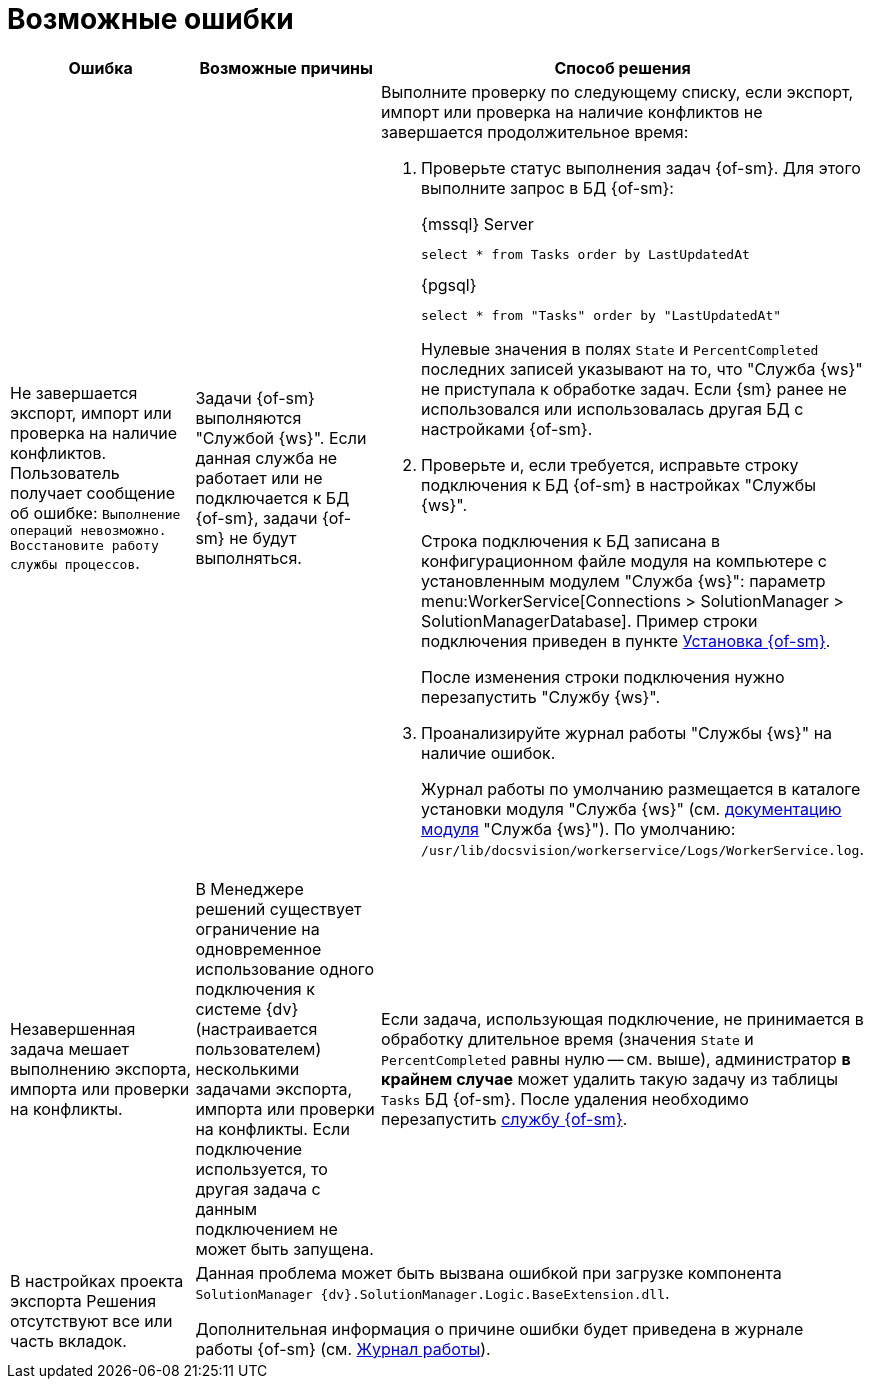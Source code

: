 = Возможные ошибки

[cols=",,",options="header"]
|===
|Ошибка
|Возможные причины
|Способ решения

|Не завершается экспорт, импорт или проверка на наличие конфликтов. Пользователь получает сообщение об ошибке: `Выполнение операций невозможно. Восстановите работу службы процессов`.
|Задачи {of-sm} выполняются "Службой {ws}". Если данная служба не работает или не подключается к БД {of-sm}, задачи {of-sm} не будут выполняться.
a|Выполните проверку по следующему списку, если экспорт, импорт или проверка на наличие конфликтов не завершается продолжительное время:

. Проверьте статус выполнения задач {of-sm}. Для этого выполните запрос в БД {of-sm}:
+
.{mssql} Server
[source,sql]
----
select * from Tasks order by LastUpdatedAt
----
+
.{pgsql}
[source,pgsql]
----
select * from "Tasks" order by "LastUpdatedAt"
----
+
Нулевые значения в полях `State` и `PercentCompleted` последних записей указывают на то, что "Служба {ws}" не приступала к обработке задач. Если {sm} ранее не использовался или использовалась другая БД с настройками {of-sm}.
+
. Проверьте и, если требуется, исправьте строку подключения к БД {of-sm} в настройках "Службы {ws}".
+
Строка подключения к БД записана в конфигурационном файле модуля на компьютере с установленным модулем "Служба {ws}": параметр menu:WorkerService[Connections > SolutionManager > SolutionManagerDatabase]. Пример строки подключения приведен в пункте xref:install.adoc[Установка {of-sm}].
+
После изменения строки подключения нужно перезапустить "Службу {ws}".
+
. Проанализируйте журнал работы "Службы {ws}" на наличие ошибок.
+
Журнал работы по умолчанию размещается в каталоге установки модуля "Служба {ws}" (см. xref:6.1@workerservice:admin:work-log.adoc[документацию модуля] "Служба {ws}"). По умолчанию: `/usr/lib/docsvision/workerservice/Logs/WorkerService.log`.

|Незавершенная задача мешает выполнению экспорта, импорта или проверки на конфликты.
|В Менеджере решений существует ограничение на одновременное использование одного подключения к системе {dv} (настраивается пользователем) несколькими задачами экспорта, импорта или проверки на конфликты. Если подключение используется, то другая задача с данным подключением не может быть запущена.
a|Если задача, использующая подключение, не принимается в обработку длительное время (значения `State` и `PercentCompleted` равны нулю -- см. выше), администратор *в крайнем случае* может удалить такую задачу из таблицы `Tasks` БД {of-sm}. После удаления необходимо перезапустить xref:admin-functions.adoc#launch-sm[службу {of-sm}].

|В настройках проекта экспорта Решения отсутствуют все или часть вкладок.
2+|Данная проблема может быть вызвана ошибкой при загрузке компонента `SolutionManager {dv}.SolutionManager.Logic.BaseExtension.dll`.

Дополнительная информация о причине ошибки будет приведена в журнале работы {of-sm} (см. xref:admin-functions.adoc#work-log[Журнал работы]).
|===

